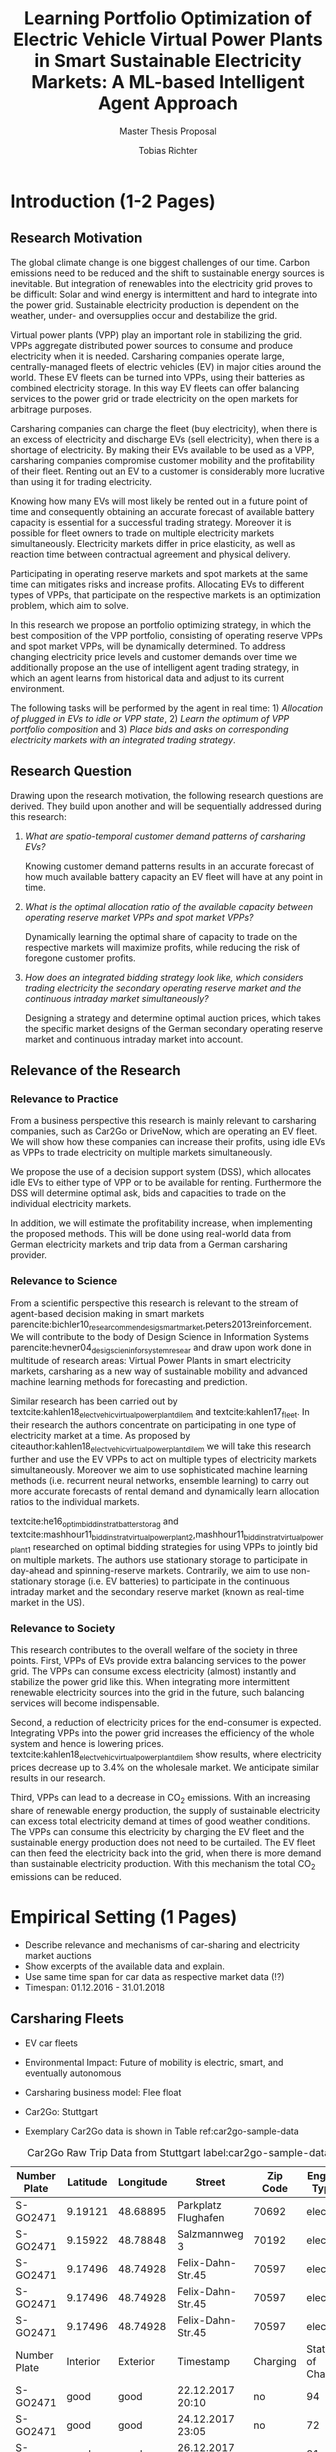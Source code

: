 #+TITLE: Learning Portfolio Optimization of Electric Vehicle Virtual Power Plants in Smart Sustainable Electricity Markets: A ML-based Intelligent Agent Approach
#+SUBTITLE: Master Thesis Proposal
#+AUTHOR:Tobias Richter

# Formatting
#+LATEX_HEADER: \usepackage[margin=1.5in]{geometry}
#+LATEX_HEADER: \usepackage{setspace}
#+LATEX_HEADER: \onehalfspacing
#+OPTIONS: H:4

# Bibliography
#+LATEX_HEADER: \usepackage[backend=biber, style=apa]{biblatex}
#+LATEX_HEADER: \addbibresource{~/uni/ma-thesis/bibliography/references.bib}

# TOC
#+LATEX_HEADER: \usepackage[notbib,notlof,notlot,nottoc]{tocbibind}

* Introduction (1-2 Pages)
** Research Motivation
The global climate change is one biggest challenges of our time. Carbon
emissions need to be reduced and the shift to sustainable energy sources is
inevitable. But integration of renewables into the electricity
grid proves to be difficult: Solar and wind energy is intermittent and hard
to integrate into the power grid. Sustainable electricity production is dependent
on the weather, under- and oversupplies occur and destabilize the grid.
# TODO: Make introduction coherent
# Electric vehicles (EV) powered by sustainable energy sources are
# Connection, Also Smart Sustainable Markets?
# The future of mobility is autonomous, connected, electric and shared.

Virtual power plants (VPP) play an important role in stabilizing the grid.
VPPs aggregate distributed power sources to consume and produce electricity when
it is needed. Carsharing companies operate large, centrally-managed fleets of
electric vehicles (EV) in major cities around the world. These EV fleets can be
turned into VPPs, using their batteries as combined electricity storage.
In this way EV fleets can offer balancing services to the power grid or trade
electricity on the open markets for arbitrage purposes.
# Rewrite
Carsharing companies can charge the fleet (buy electricity), when there is an excess of
electricity and discharge EVs (sell electricity), when there is a shortage of electricity.
By making their EVs available to be used as a VPP, carsharing companies
compromise customer mobility and the profitability of their fleet. Renting out
an EV to a customer is considerably more lucrative than using it for trading electricity.

Knowing how many EVs will most likely be rented out in a future point of time
and consequently obtaining an accurate forecast of available battery capacity is essential
for a successful trading strategy. Moreover it is possible for fleet owners to trade on
multiple electricity markets simultaneously. Electricity markets differ in
price elasticity, as well as reaction time between contractual agreement and
physical delivery.

# TODO: Citation needed
Participating in operating reserve markets and spot markets at the same time
can mitigates risks and increase profits. Allocating EVs to different types of VPPs, that
participate on the respective markets is an optimization problem, which aim to solve.

In this research we propose an portfolio optimizing strategy, in which the best
composition of the VPP portfolio, consisting of operating reserve
VPPs and spot market VPPs, will be dynamically determined. To address changing
electricity price levels and customer demands over time we additionally propose an
the use of intelligent agent trading strategy, in which an agent learns from historical data
and adjust to its current environment.

The following tasks will be performed by the agent in real time: 1) /Allocation of plugged in
EVs to idle or VPP state/, 2) /Learn the optimum of VPP portfolio
composition/ and 3) /Place bids and asks on corresponding electricity markets with an
integrated trading strategy/.

** Research Question
Drawing upon the research motivation, the following research questions are derived.
They build upon another and will be sequentially addressed during this research:

1. /What are spatio-temporal customer demand patterns of carsharing EVs?/

  Knowing customer demand patterns results in an accurate forecast of how much
  available battery capacity an EV fleet will have at any point in time.

2. /What is the optimal allocation ratio of the available capacity between operating
  reserve market VPPs and spot market VPPs?/

  Dynamically learning the optimal share of capacity to trade on the
  respective markets will maximize profits, while reducing the risk of foregone
  customer profits.

  # TODO: Introduce specific markets
3. /How does an integrated bidding strategy look like, which considers trading electricity
    the secondary operating reserve market and the continuous intraday market simultaneously?/

   Designing a strategy and determine optimal auction prices, which takes the specific market
   designs of the German secondary operating reserve market and continuous intraday market into account.


** Relevance of the Research
*** Relevance to Practice

From a business perspective this research is mainly relevant to carsharing
companies, such as Car2Go or DriveNow, which are operating an EV fleet. We will show how
these companies can increase their profits, using idle EVs as VPPs to trade
electricity on multiple markets simultaneously.

# TODO: Consider notion of different (mutually exclusive states)
# TODO: DSS not introduced yet
We propose the use of a decision support system (DSS), which allocates idle EVs to either type of VPP or to be available for renting. Furthermore the DSS will determine optimal ask, bids and capacities to trade on the individual electricity markets.

# TODO: Different Section?
In addition, we will estimate the profitability increase, when implementing the proposed methods.
This will be done using real-world data from German electricity markets and trip data from a German carsharing provider.

*** Relevance to Science

From a scientific perspective this research is relevant to the stream of agent-based decision making in smart markets parencite:bichler10_resear_commen_desig_smart_market,peters2013reinforcement. We will contribute to the body of Design Science in Information Systems parencite:hevner04_desig_scien_infor_system_resear and draw upon work done in multitude of research areas: Virtual Power Plants in smart electricity markets, carsharing as a new way of sustainable mobility and advanced machine learning methods for forecasting and prediction.

Similar research has been carried out by textcite:kahlen18_elect_vehic_virtual_power_plant_dilem and textcite:kahlen17_fleet. In their research the authors concentrate on participating in one type of electricity market at a time. As proposed by citeauthor:kahlen18_elect_vehic_virtual_power_plant_dilem we will take this research further and use the EV VPPs to act on multiple types of electricity markets simultaneously. Moreover we aim to use sophisticated machine learning methods (i.e. recurrent neural networks, ensemble learning) to carry out more accurate forecasts of rental demand and dynamically learn allocation ratios to the individual markets.

textcite:he16_optim_biddin_strat_batter_storag and textcite:mashhour11_biddin_strat_virtual_power_plant_2,mashhour11_biddin_strat_virtual_power_plant_1 researched on optimal bidding strategies for using VPPs to jointly bid on multiple markets. The authors use stationary storage to participate in day-ahead and spinning-reserve markets. Contrarily, we aim to use non-stationary storage (i.e. EV batteries) to participate in the continuous intraday market and the secondary reserve market (known as real-time market in the US).

*** Relevance to Society

This research contributes to the overall welfare of the society in three points. First, VPPs of EVs provide extra balancing services to the power grid. The VPPs can consume excess electricity (almost) instantly and stabilize the power grid like this. When integrating more intermittent renewable electricity sources into the grid in the future, such balancing services will become indispensable.
# As opposed to idle-power plants or gas turbines
Second, a reduction of electricity prices for the end-consumer is expected. Integrating VPPs into the power grid increases the efficiency of the whole system and hence is  lowering prices. textcite:kahlen18_elect_vehic_virtual_power_plant_dilem show results, where electricity prices decrease up to 3.4% on the wholesale market. We anticipate similar results in our research.

# TODO: Explain what curtailment means. Explain merit order, low marginal costs
Third, VPPs can lead to a decrease in CO_2 emissions. With an increasing share of renewable energy production, the supply of sustainable electricity can excess total electricity demand at times of good weather conditions. The VPPs can consume this electricity by charging the EV fleet and the sustainable energy production does not need to be curtailed. The EV fleet can then feed the electricity back into the grid, when there is more demand than sustainable electricity production. With this mechanism the total CO_2 emissions can be reduced.

* Empirical Setting (1 Pages)
- Describe relevance and mechanisms of car-sharing and electricity market auctions
- Show excerpts of the available data and explain.
- Use same time span for car data as respective market data (!?)
- Timespan: 01.12.2016 - 31.01.2018

** Carsharing Fleets
- EV car fleets
- Environmental Impact: Future of mobility is electric, smart, and eventually autonomous

- Carsharing business model: Flee float
- Car2Go: Stuttgart
- Exemplary Car2Go data is shown in Table ref:car2go-sample-data

#+CAPTION: Car2Go Raw Trip Data from Stuttgart label:car2go-sample-data
#+ATTR_LATEX: :environment longtable :align l|p{1.5cm}p{1.5cm}p{3.5cm}p{1.5cm}p{2.8cm}
|--------------+----------+-----------+---------------------+----------+-----------------|
|--------------+----------+-----------+---------------------+----------+-----------------|
| Number Plate | Latitude | Longitude | Street              | Zip Code | Engine Type     |
|--------------+----------+-----------+---------------------+----------+-----------------|
| S-GO2471     | 9.19121  | 48.68895  | Parkplatz Flughafen | 70692    | electric        |
| S-GO2471     | 9.15922  | 48.78848  | Salzmannweg 3       | 70192    | electric        |
| S-GO2471     | 9.17496  | 48.74928  | Felix-Dahn-Str.45   | 70597    | electric        |
| S-GO2471     | 9.17496  | 48.74928  | Felix-Dahn-Str.45   | 70597    | electric        |
| S-GO2471     | 9.17496  | 48.74928  | Felix-Dahn-Str.45   | 70597    | electric        |
|--------------+----------+-----------+---------------------+----------+-----------------|
| Number Plate | Interior | Exterior  | Timestamp           | Charging | State of Charge |
|--------------+----------+-----------+---------------------+----------+-----------------|
| S-GO2471     | good     | good      | 22.12.2017 20:10    | no       | 94              |
| S-GO2471     | good     | good      | 24.12.2017 23:05    | no       | 72              |
| S-GO2471     | good     | good      | 26.12.2017 00:40    | yes      | 81              |
| S-GO2471     | good     | good      | 26.12.2017 00:45    | yes      | 83              |
| S-GO2471     | good     | good      | 26.12.2017 00:50    | yes      | 84              |
|--------------+----------+-----------+---------------------+----------+-----------------|
|--------------+----------+-----------+---------------------+----------+-----------------|


 (Fri, Sun, Tue, Tue, Tue)
** Electricity Markets
# Electricity markets are auctions where participants can buy and sell electricity
# to match demand for electricity and supply of electricity generation. To match
# participants asks (sell orders) and bids (buy orders) optimally we rely on smart
# electronic market structures. Smart markets are auction mechanisms that rely on
# optimization techniques to match demand and supply (McCabe et al., 1991; Gallien
# and Wein, 2005; Bichler et al., 2010; Ketter, 2014)


# In liberalized energy systems, where the production and distribution of electricity is
# separated, there are several energy markets. Fleets of EVs could sell their storage on
# all of these energy markets to benefit from price differences over time. However, not all
# of them are equally well suited for this purpose. In principle the markets are different
# from each other in terms of their reaction time between the contractual agreement
# and physical delivery of electricity. This ranges from more than 24 hours, or usually
# several months or years in advance in derivative markets, over day-ahead and spot
# markets where the reaction time is usually several hours, to operating reserve markets,
# where the reaction time is restricted to several minutes or seconds only. Figure 1.2
# shows the energy markets that typically exist in liberalized energy systems and their
# reaction times.

*** Operating reserve market
offer higher profits, due to a very low reaction time
 between contractual agreement and physical delivery. They also bear a higher risk for the
 fleet. Commitments have to be made one week in advance, where customer demands
 are uncertain. To not face penalties for unfulfilled commitments, only a
 conservative estimation of available battery capacity can be made. This leaves
 a lot of potential EV capacity unused.


#+CAPTION: Anonymized List of Bids of the German Secondary Reserve Market at the 04.12.2017
#+ATTR_LATEX: :float sideways :align l|ccccc :placement [hp]
|---------------------+-------------------------+-----------------------+---------------+--------------+---------------|
|---------------------+-------------------------+-----------------------+---------------+--------------+---------------|
| Product[fn:product] | Capacity Price [EUR/MW] | Energy Price [EUR/MW] | Payment       | Offered [MW] | Accepted [MW] |
|---------------------+-------------------------+-----------------------+---------------+--------------+---------------|
| NEG-HT              |                       0 |                   1.1 | TSO to bidder |            5 |             5 |
| NEG-HT              |                       0 |                   251 | TSO to bidder |           15 |            15 |
| NEG-HT              |                       0 |                   564 | TSO to bidder |           22 |            22 |
| ...                 |                     ... |                   ... | ...           |          ... |           ... |
| NEG-NT              |                       0 |                  21.9 | Bidder to TSO |            5 |             5 |
| NEG-NT              |                       0 |                  22.4 | Bidder to TSO |            5 |             5 |
| ...                 |                     ... |                   ... | ...           |          ... |           ... |
| POS-NT              |                   696.6 |                  1200 | TSO to bidder |            5 |             5 |
| POS-NT              |                  717.12 |                  1210 | TSO to bidder |           10 |             7 |
|---------------------+-------------------------+-----------------------+---------------+--------------+---------------|
|---------------------+-------------------------+-----------------------+---------------+--------------+---------------|

[fn:product] NEG-NT = Product code for negative secondary control reserve to be
provided between the hours of 00:00h and 08:00h as well as between 20:00h and
24:00h from Monday through Friday as well as all day on Saturday, Sunday and public holidays
applicable to all of Germany

POS-HT = Product code for positive secondary
control reserve to be provided between the hours of 08:00h and 20:00h from
Monday through Friday.

*** Continuous intraday market
 allow participants to continuously trade electricity products up
 to 15 minutes prior to delivery (in Germany). At this point it is possible to
 predict customer demand with a high accuracy, which generates the possibility
 to trade the remaining available capacity with a low risk.





- Balancing vs. Spot Markets
- Market designs
*** Epex Spot Market: Continuous intraday trading
- Market design
- Exemplary data
- Epex Spot Market: Continuous intraday trading data from 2016-2017.
*** German secondary operating reserve market
- Market design
- Exemplary data ref:spot-market-sample-data


#+CAPTION: Exemplary Spot Market Auction Data label:spot-market-sample-data
| Bid Id | Price |
|--------+-------|
|      1 |     7 |
|      2 |     9 |
|      3 |     3 |
- Secondary operating reserve market data from Germany (https://regelleistung.net)
* Literature Review (1-2 Pages)
# TODO: Scrap
# Agent Theory: Dynamically optimize the allocation of EVs to different types of VPP using recurrent neural networks.
# Agent Theory/ML: Application and comparison of Advanced ML Models (for spatial time-series forecasting)
# Auction Theory: Integrated trading strategy to participate in multiple markets

** Electric Vehicles, Virtual Power Plants, V2G
textcite:peterson10_econom_using_plug_in_hybrid

cite:mashhour11_biddin_strat_virtual_power_plant_1

cite:mashhour11_biddin_strat_virtual_power_plant_2

cite:mak13_infras_plann_elect_vehic_with_batter_swapp

cite:kim12_carbit

cite:kara15_estim_benef_elect_vehic_smart

cite:he16_optim_biddin_strat_batter_storag

cite:fridgen2014value

cite:kahlen18_elect_vehic_virtual_power_plant_dilem

- Kahlen present very conversative results and propose the combination of multiple markets in future work. In their approach the VPPs are mainly used to buy from the markets when electricity is cheap and thus charge their EVs basically for free (Citatation). V2G is almost never used.

cite:kahlen17_fleet

cite:kahlen15_aggreg_elect_cars_sustain_virtual_power_plant

** DSS, Intelligent Agents, State of the Art ML Techniques
cite:avci18_manag_elect_price_model_risk
** Carsharing (?)
cite:firnkorn15_free_float_elect_carsh_fleet_smart_cities
** More Papers
*** Main Papers

cite:sioshansi12_or_forum_model_impac_elect

cite:valogianni2014effective

cite:vytelingum2011theoretical

cite:wagner16_in_free_float

cite:wolfson11_better_place

cite:zhou16_elect_tradin_negat_prices
*** Touching Papers and Conference Papers
cite:ketter13_power_tac

cite:ketter16_multiagent_comp_gaming

cite:ketter16_comp_bench

cite:ketter16_comp_bench

* Research Design (1-2 Pages)
The research will be structured using the IS design science principles proposed by Hevner et
al. (2004). In Figure ref:research-design the proposed research design is depicted.
We will place a special focus on the used methodologies, the developed artifact
and the evaluation of the results.
Drawing from the /Knowledge Base/, multiple methods will be compared and evaluated against each
other and thus emphasising /Research Rigor/. Considering /Business Needs/, we
will develop an /Artifact/ in form of a decision support system. Evaluating
the results with real-world data with a simulation will make sure the /Artifact/
is /applicable in the appropriate environment/ (i.e. carsharing fleets).

#+CAPTION: Research Design following Hevner et al., 2004  label:research-design
[[./figures/Hevner_Proposal.png]]
** Problem relevance: Environmental (People), carsharing (Business)
** Methodologies
Draw upon well researched statistical and machine learning methods: statistical pattern recognition, time-series forecasting and artificial neural networks.
*** Quantitative Study
- What is the purpose of the study?
 1. EV Capacity Prediction / Demand Prediction
 2. Dynamic VPP Allocation Learning
 3. Determine Bids/Asks/Market: Price Prediction
*** ML-based Intelligent Agents
** Artifact: Instantiation of an intelligent agent.
- Thus: An intelligent Agent is needed, which dynamically allocates parked, plugged-in EVs to be
 used as VPP or stay idle, depending whether an EV is likely going to be rented out and how much
 capacity it has available.
** Evaluation: Event-based simulation using real-world data
-Using real-world data from German electricity markets and trip data from a carsharing provider.
* Research Plan (0.5 Page)



* Wolf Requirements
** MA Proposal

- The proposal depicts the main background and motivation of your research topic.
- Based on the proposal, a concise research question is to be derived and formulated.
- The methodological approach shall be outlined.
- The suggested methods and algorithms shall be listed.
- Please give an overview on the respective data.
- The proposal already has to include relevant literature references.
- Please note that special focus shall be placed on the research question and the respective approach.
** PhD Proposal
 Specially attention is paid to related work, data, methods, and analysis, and potential contribution/conclusion.

\printbibliography
